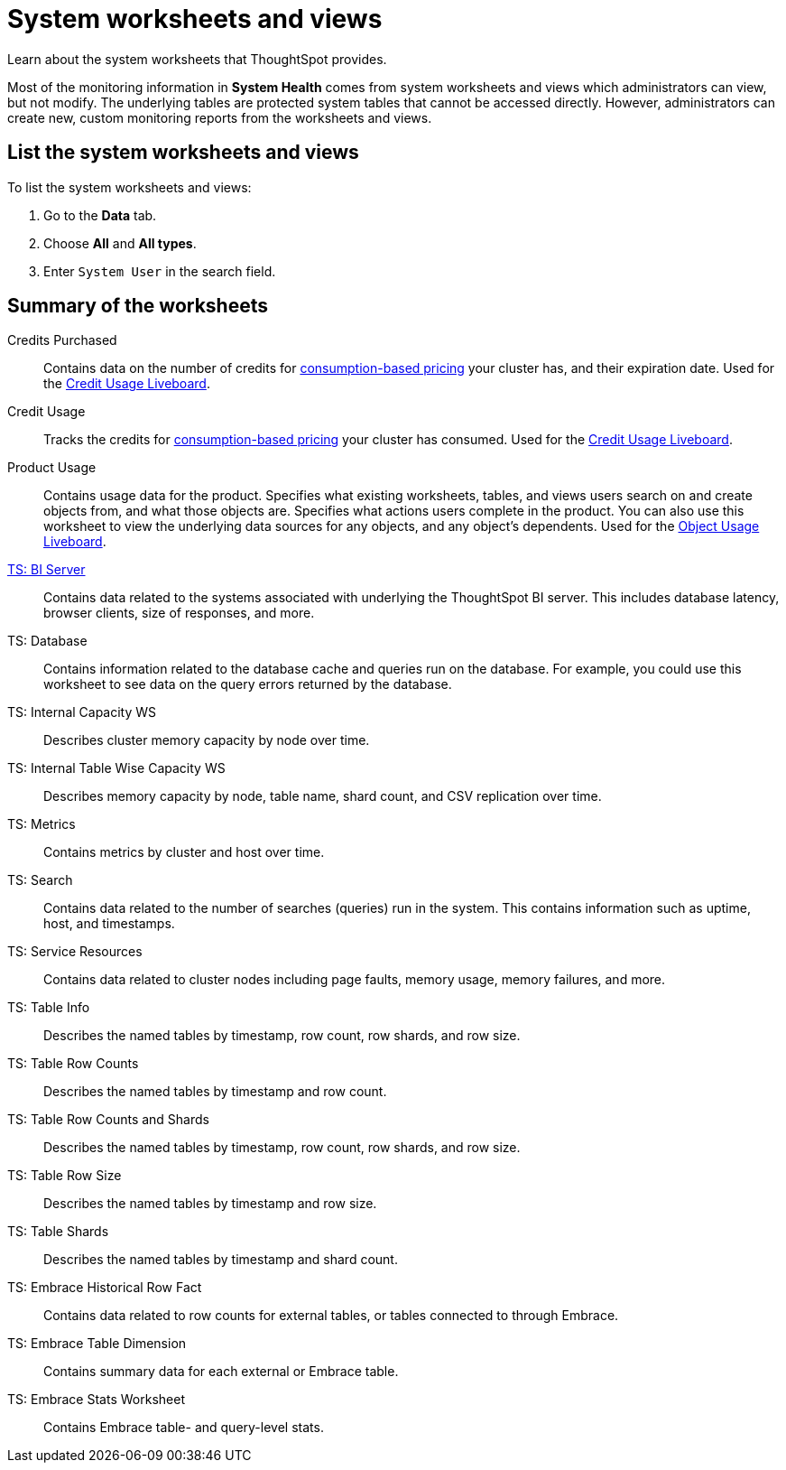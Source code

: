 = System worksheets and views
:last_updated: 05/10/2022
:linkattrs:
:experimental:
:page-partial:
:description: Learn about the system worksheets that ThoughtSpot provides.
:page-aliases: /admin/system-monitor/worksheets.adoc
:jira: SCAL-71323


Learn about the system worksheets that ThoughtSpot provides.

Most of the monitoring information in *System Health* comes from system worksheets and views which administrators can view, but not modify.
The underlying tables are protected system tables that cannot be accessed directly.
However, administrators can create new, custom monitoring reports from the worksheets and views.

== List the system worksheets and views

To list the system worksheets and views:

. Go to the *Data* tab.
. Choose *All* and *All types*.
. Enter `System User` in the search field.

== Summary of the worksheets

Credits Purchased::
Contains data on the number of credits for xref:consumption-pricing.adoc[consumption-based pricing] your cluster has, and their expiration date. Used for the xref:consumption-pricing.adoc#credit-usage-liveboard[Credit Usage Liveboard].
Credit Usage::
Tracks the credits for xref:consumption-pricing.adoc[consumption-based pricing] your cluster has consumed. Used for the xref:consumption-pricing.adoc#credit-usage-liveboard[Credit Usage Liveboard].
Product Usage::
Contains usage data for the product. Specifies what existing worksheets, tables, and views users search on and create objects from, and what those objects are. Specifies what actions users complete in the product. You can also use this worksheet to view the underlying data sources for any objects, and any object’s dependents. Used for the xref:object-usage-liveboard.adoc[Object Usage Liveboard].
xref:ts-bi-server.adoc[TS: BI Server]::
	Contains data related to the systems associated with underlying the ThoughtSpot BI server. This includes database latency, browser clients, size of responses, and more.
TS: Database::
  Contains information related to the database cache and queries run on the database. For example, you could use this worksheet to see data on the query errors returned by the database.
TS: Internal Capacity WS::
  Describes cluster memory capacity by node over time.
TS: Internal Table Wise Capacity WS::
  Describes memory capacity by node, table name, shard count, and CSV replication over time.
TS: Metrics::
  Contains metrics by cluster and host over time.
TS: Search::
  Contains data related to the number of searches (queries) run in the system. This contains information such as uptime, host, and timestamps.
TS: Service Resources::
  Contains data related to cluster nodes including page faults, memory usage, memory failures, and more.
TS: Table Info::
  Describes the named tables by timestamp, row count, row shards, and row size.
TS: Table Row Counts::
  Describes the named tables by timestamp and row count.
TS: Table Row Counts and Shards::
  Describes the named tables by timestamp, row count, row shards, and row size.
TS: Table Row Size::
  Describes the named tables by timestamp and row size.
TS: Table Shards::
  Describes the named tables by timestamp and shard count.
TS: Embrace Historical Row Fact::
Contains data related to row counts for external tables, or tables connected to through Embrace.
TS: Embrace Table Dimension::
Contains summary data for each external or Embrace table.
TS: Embrace Stats Worksheet::
Contains Embrace table- and query-level stats.
